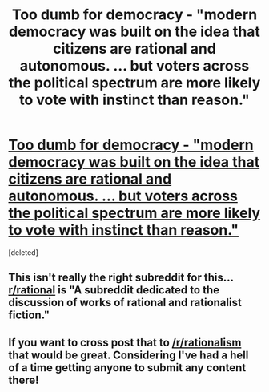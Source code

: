 #+TITLE: Too dumb for democracy - "modern democracy was built on the idea that citizens are rational and autonomous. ... but voters across the political spectrum are more likely to vote with instinct than reason."

* [[http://www.cbc.ca/ideas/episodes/2014/10/02/ideas-from-the-trenches---too-dumb-for-democracy/][Too dumb for democracy - "modern democracy was built on the idea that citizens are rational and autonomous. ... but voters across the political spectrum are more likely to vote with instinct than reason."]]
:PROPERTIES:
:Score: 0
:DateUnix: 1415044717.0
:DateShort: 2014-Nov-03
:END:
[deleted]


** This isn't really the right subreddit for this... [[/r/rational][r/rational]] is "A subreddit dedicated to the discussion of works of rational and rationalist fiction."
:PROPERTIES:
:Score: 2
:DateUnix: 1415051191.0
:DateShort: 2014-Nov-04
:END:


** If you want to cross post that to [[/r/rationalism]] that would be great. Considering I've had a hell of a time getting anyone to submit any content there!
:PROPERTIES:
:Score: 2
:DateUnix: 1415051651.0
:DateShort: 2014-Nov-04
:END:
